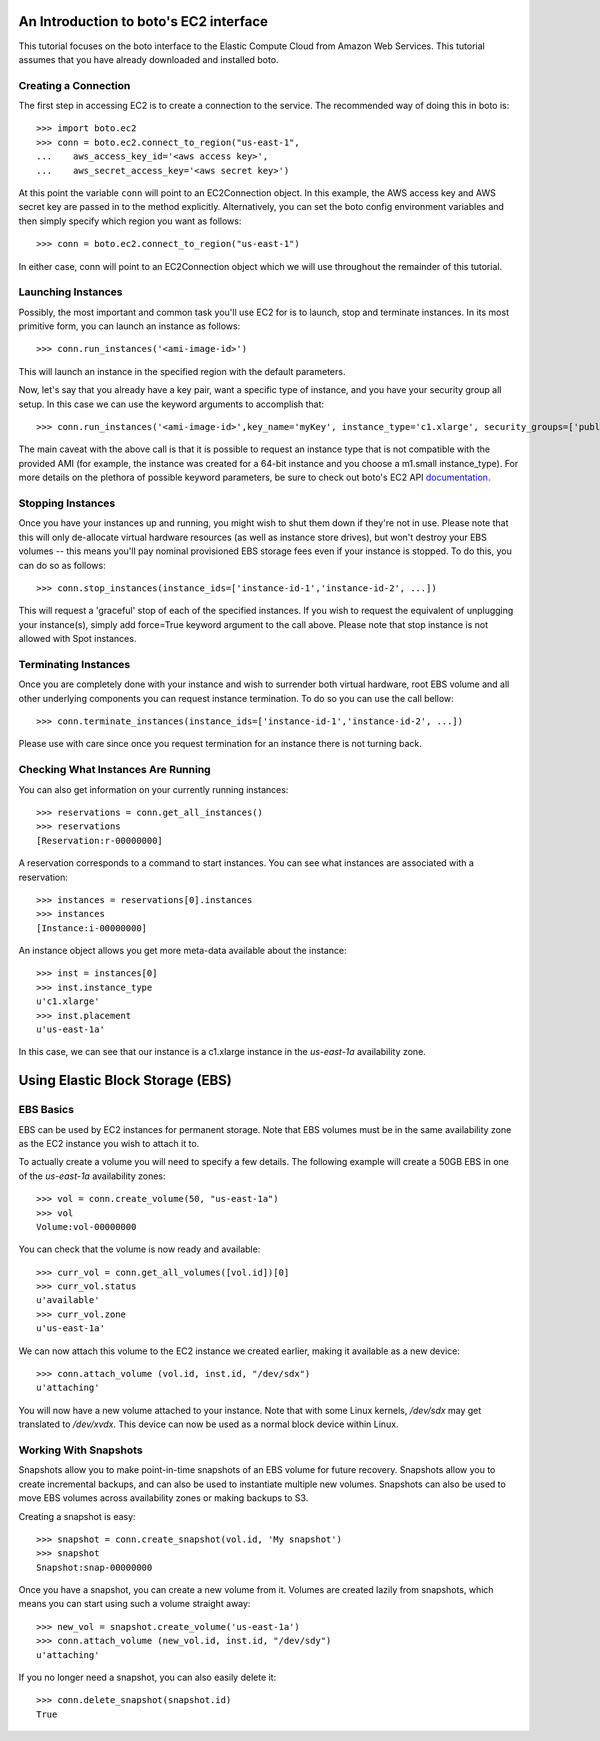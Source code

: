 .. _ec2_tut:

=======================================
An Introduction to boto's EC2 interface
=======================================

This tutorial focuses on the boto interface to the Elastic Compute Cloud
from Amazon Web Services.  This tutorial assumes that you have already
downloaded and installed boto.

Creating a Connection
---------------------

The first step in accessing EC2 is to create a connection to the service.
The recommended way of doing this in boto is::

    >>> import boto.ec2
    >>> conn = boto.ec2.connect_to_region("us-east-1",
    ...    aws_access_key_id='<aws access key>',
    ...    aws_secret_access_key='<aws secret key>')

At this point the variable ``conn`` will point to an EC2Connection object.  In
this example, the AWS access key and AWS secret key are passed in to the method
explicitly.  Alternatively, you can set the boto config environment variables
and then simply specify which region you want as follows::

    >>> conn = boto.ec2.connect_to_region("us-east-1")

In either case, conn will point to an EC2Connection object which we will
use throughout the remainder of this tutorial.

Launching Instances
------------------
Possibly, the most important and common task you'll use EC2 for is to launch, stop and terminate instances.
In its most primitive form, you can launch an instance as follows::

    >>> conn.run_instances('<ami-image-id>')

This will launch an instance in the specified region with the default parameters.

Now, let's say that you already have a key pair, want a specific type of instance, and
you have your security group all setup. In this case we can use the keyword arguments to accomplish that::

    >>> conn.run_instances('<ami-image-id>',key_name='myKey', instance_type='c1.xlarge', security_groups=['public-facing'])

The main caveat with the above call is that it is possible to request an instance type that is not compatible with the 
provided AMI (for example, the instance was created for a 64-bit instance and you choose a m1.small instance_type).
For more details on the plethora of possible keyword parameters, be sure to check out boto's EC2 API documentation_.

.. _documentation: http://boto.cloudhackers.com/en/latest/ref/ec2.html

Stopping Instances
------------------
Once you have your instances up and running, you might wish to shut them down if they're not in use. Please note that this will only de-allocate
virtual hardware resources (as well as instance store drives), but won't destroy your EBS volumes -- this means you'll pay nominal provisioned EBS storage fees 
even if your instance is stopped. To do this, you can do so as follows::

    >>> conn.stop_instances(instance_ids=['instance-id-1','instance-id-2', ...])

This will request a 'graceful' stop of each of the specified instances. If you wish to request the equivalent of unplugging your instance(s),
simply add force=True keyword argument to the call above. Please note that stop instance is not allowed with Spot instances.

Terminating Instances
---------------------
Once you are completely done with your instance and wish to surrender both virtual hardware, root EBS volume and all other underlying components 
you can request instance termination. To do so you can use the call bellow::

    >>> conn.terminate_instances(instance_ids=['instance-id-1','instance-id-2', ...])

Please use with care since once you request termination for an instance there is not turning back.

Checking What Instances Are Running
-----------------------------------
You can also get information on your currently running instances::

    >>> reservations = conn.get_all_instances()
    >>> reservations
    [Reservation:r-00000000]

A reservation corresponds to a command to start instances. You can see what
instances are associated with a reservation::

    >>> instances = reservations[0].instances
    >>> instances
    [Instance:i-00000000]

An instance object allows you get more meta-data available about the instance::

    >>> inst = instances[0]
    >>> inst.instance_type
    u'c1.xlarge'
    >>> inst.placement
    u'us-east-1a'

In this case, we can see that our instance is a c1.xlarge instance in the
`us-east-1a` availability zone.

=================================
Using Elastic Block Storage (EBS)
=================================


EBS Basics
----------

EBS can be used by EC2 instances for permanent storage. Note that EBS volumes
must be in the same availability zone as the EC2 instance you wish to attach it
to.

To actually create a volume you will need to specify a few details. The
following example will create a 50GB EBS in one of the `us-east-1a` availability
zones::

   >>> vol = conn.create_volume(50, "us-east-1a")
   >>> vol
   Volume:vol-00000000

You can check that the volume is now ready and available::

   >>> curr_vol = conn.get_all_volumes([vol.id])[0]
   >>> curr_vol.status
   u'available'
   >>> curr_vol.zone
   u'us-east-1a'

We can now attach this volume to the EC2 instance we created earlier, making it
available as a new device::

   >>> conn.attach_volume (vol.id, inst.id, "/dev/sdx")
   u'attaching'

You will now have a new volume attached to your instance. Note that with some
Linux kernels, `/dev/sdx` may get translated to `/dev/xvdx`. This device can
now be used as a normal block device within Linux.

Working With Snapshots
----------------------

Snapshots allow you to make point-in-time snapshots of an EBS volume for future
recovery. Snapshots allow you to create incremental backups, and can also be
used to instantiate multiple new volumes. Snapshots can also be used to move
EBS volumes across availability zones or making backups to S3.

Creating a snapshot is easy::

   >>> snapshot = conn.create_snapshot(vol.id, 'My snapshot')
   >>> snapshot
   Snapshot:snap-00000000

Once you have a snapshot, you can create a new volume from it. Volumes are
created lazily from snapshots, which means you can start using such a volume
straight away::

   >>> new_vol = snapshot.create_volume('us-east-1a')
   >>> conn.attach_volume (new_vol.id, inst.id, "/dev/sdy")
   u'attaching'

If you no longer need a snapshot, you can also easily delete it::

   >>> conn.delete_snapshot(snapshot.id)
   True


